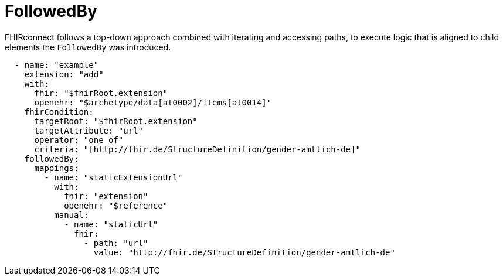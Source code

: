 = FollowedBy
:navtitle: FollowedBy

FHIRconnect follows a top-down approach combined with iterating and accessing paths, to execute logic
that is aligned to child elements the  `FollowedBy` was introduced.



[source,yaml]
----
  - name: "example"
    extension: "add"
    with:
      fhir: "$fhirRoot.extension"
      openehr: "$archetype/data[at0002]/items[at0014]"
    fhirCondition:
      targetRoot: "$fhirRoot.extension"
      targetAttribute: "url"
      operator: "one of"
      criteria: "[http://fhir.de/StructureDefinition/gender-amtlich-de]"
    followedBy:
      mappings:
        - name: "staticExtensionUrl"
          with:
            fhir: "extension"
            openehr: "$reference"
          manual:
            - name: "staticUrl"
              fhir:
                - path: "url"
                  value: "http://fhir.de/StructureDefinition/gender-amtlich-de"
----